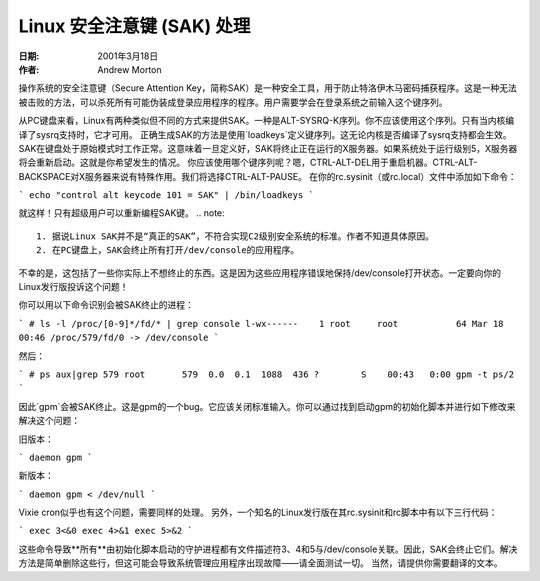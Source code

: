 =========================================
Linux 安全注意键 (SAK) 处理
=========================================

:日期: 2001年3月18日
:作者: Andrew Morton

操作系统的安全注意键（Secure Attention Key，简称SAK）是一种安全工具，用于防止特洛伊木马密码捕获程序。这是一种无法被击败的方法，可以杀死所有可能伪装成登录应用程序的程序。用户需要学会在登录系统之前输入这个键序列。

从PC键盘来看，Linux有两种类似但不同的方式来提供SAK。一种是ALT-SYSRQ-K序列。你不应该使用这个序列。只有当内核编译了sysrq支持时，它才可用。
正确生成SAK的方法是使用`loadkeys`定义键序列。这无论内核是否编译了sysrq支持都会生效。
SAK在键盘处于原始模式时工作正常。这意味着一旦定义好，SAK将终止正在运行的X服务器。如果系统处于运行级别5，X服务器将会重新启动。这就是你希望发生的情况。
你应该使用哪个键序列呢？嗯，CTRL-ALT-DEL用于重启机器。CTRL-ALT-BACKSPACE对X服务器来说有特殊作用。我们将选择CTRL-ALT-PAUSE。
在你的rc.sysinit（或rc.local）文件中添加如下命令：

```
echo "control alt keycode 101 = SAK" | /bin/loadkeys
```

就这样！只有超级用户可以重新编程SAK键。
.. note::

  1. 据说Linux SAK并不是“真正的SAK”，不符合实现C2级别安全系统的标准。作者不知道具体原因。
  2. 在PC键盘上，SAK会终止所有打开/dev/console的应用程序。
不幸的是，这包括了一些你实际上不想终止的东西。这是因为这些应用程序错误地保持/dev/console打开状态。一定要向你的Linux发行版投诉这个问题！

你可以用以下命令识别会被SAK终止的进程：

```
# ls -l /proc/[0-9]*/fd/* | grep console
l-wx------    1 root     root           64 Mar 18 00:46 /proc/579/fd/0 -> /dev/console
```

然后：

```
# ps aux|grep 579
root       579  0.0  0.1  1088  436 ?        S    00:43   0:00 gpm -t ps/2
```

因此`gpm`会被SAK终止。这是gpm的一个bug。它应该关闭标准输入。你可以通过找到启动gpm的初始化脚本并进行如下修改来解决这个问题：

旧版本：

```
daemon gpm
```

新版本：

```
daemon gpm < /dev/null
```

Vixie cron似乎也有这个问题，需要同样的处理。
另外，一个知名的Linux发行版在其rc.sysinit和rc脚本中有以下三行代码：

```
exec 3<&0
exec 4>&1
exec 5>&2
```

这些命令导致**所有**由初始化脚本启动的守护进程都有文件描述符3、4和5与/dev/console关联。因此，SAK会终止它们。解决方法是简单删除这些行，但这可能会导致系统管理应用程序出现故障——请全面测试一切。
当然，请提供你需要翻译的文本。
